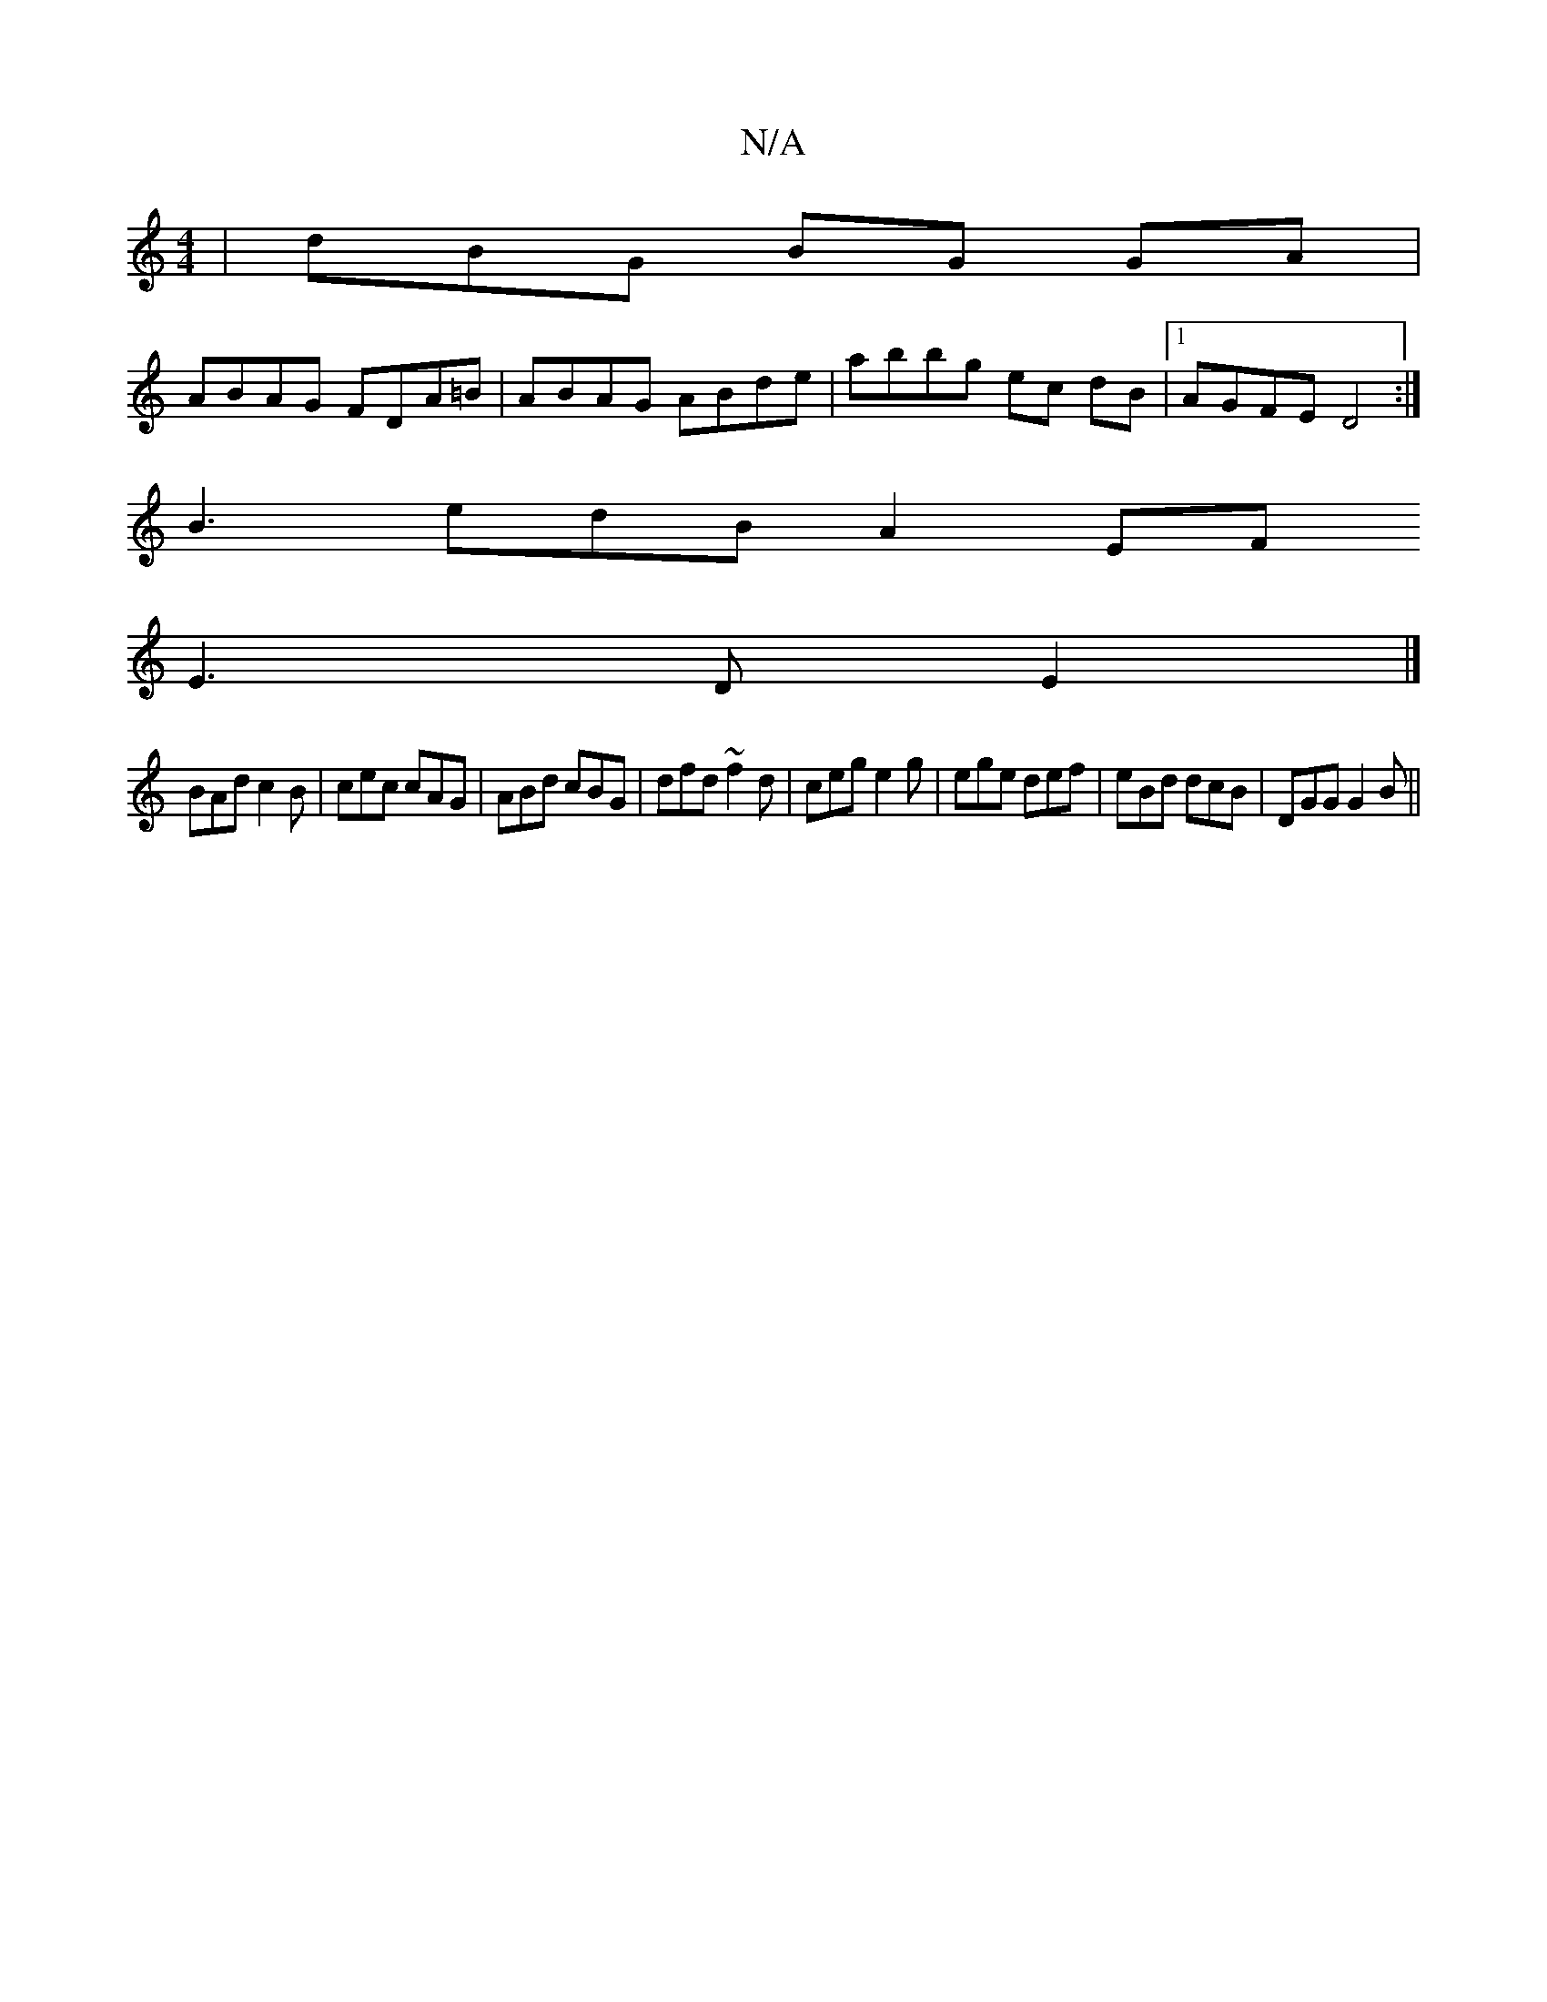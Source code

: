 X:1
T:N/A
M:4/4
R:N/A
K:Cmajor
| dBG BG GA |
ABAG FDA=B | ABAG ABde | abbg ec dB |1 AGFE D4 :| 
B3 edB A2 EF
E3D E2 |] 
BAd c2B|cec cAG|ABd cBG|dfd ~f2d|ceg e2g|ege def|eBd dcB|DGG G2 B||

f|~f3 acB AGd|DGB BdA|FEc DEC|:|
|:2D|FGEG